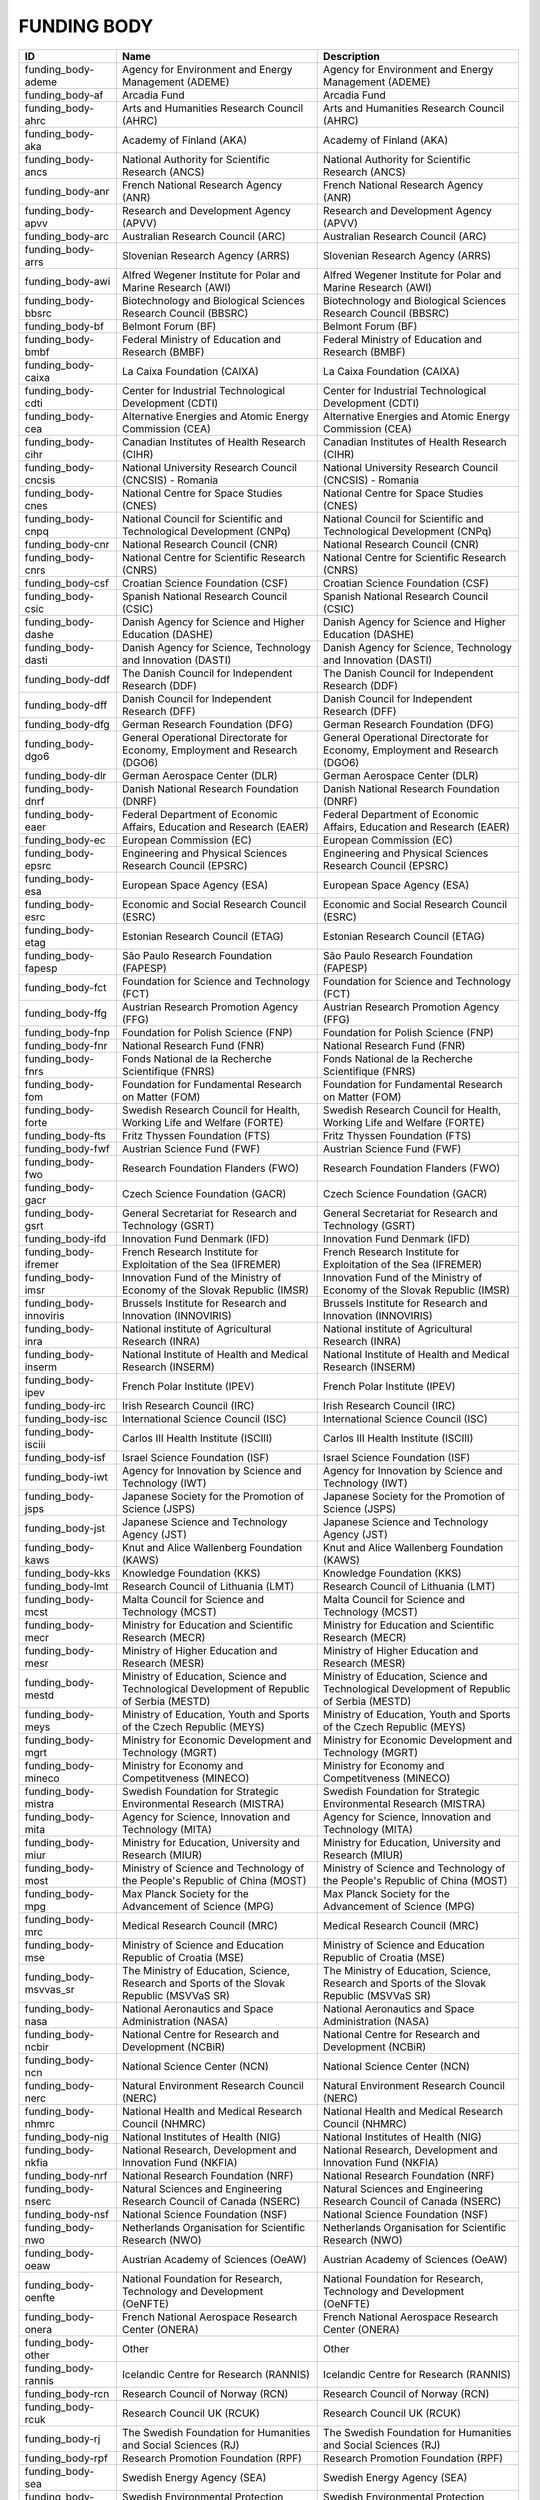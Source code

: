 .. _funding_body:

FUNDING BODY
============

==========================  =====================================================================================================  =====================================================================================================
ID                          Name                                                                                                   Description
==========================  =====================================================================================================  =====================================================================================================
funding_body-ademe          Agency for Environment and Energy Management (ADEME)                                                   Agency for Environment and Energy Management (ADEME)
funding_body-af             Arcadia Fund                                                                                           Arcadia Fund
funding_body-ahrc           Arts and Humanities Research Council (AHRC)                                                            Arts and Humanities Research Council (AHRC)
funding_body-aka            Academy of Finland (AKA)                                                                               Academy of Finland (AKA)
funding_body-ancs           National Authority for Scientific Research (ANCS)                                                      National Authority for Scientific Research (ANCS)
funding_body-anr            French National Research Agency (ANR)                                                                  French National Research Agency (ANR)
funding_body-apvv           Research and Development Agency (APVV)                                                                 Research and Development Agency (APVV)
funding_body-arc            Australian Research Council (ARC)                                                                      Australian Research Council (ARC)
funding_body-arrs           Slovenian Research Agency (ARRS)                                                                       Slovenian Research Agency (ARRS)
funding_body-awi            Alfred Wegener Institute for Polar and Marine Research (AWI)                                           Alfred Wegener Institute for Polar and Marine Research (AWI)
funding_body-bbsrc          Biotechnology and Biological Sciences Research Council (BBSRC)                                         Biotechnology and Biological Sciences Research Council (BBSRC)
funding_body-bf             Belmont Forum (BF)                                                                                     Belmont Forum (BF)
funding_body-bmbf           Federal Ministry of Education and Research (BMBF)                                                      Federal Ministry of Education and Research (BMBF)
funding_body-caixa          La Caixa Foundation (CAIXA)                                                                            La Caixa Foundation (CAIXA)
funding_body-cdti           Center for Industrial Technological Development (CDTI)                                                 Center for Industrial Technological Development (CDTI)
funding_body-cea            Alternative Energies and Atomic Energy Commission (CEA)                                                Alternative Energies and Atomic Energy Commission (CEA)
funding_body-cihr           Canadian Institutes of Health Research (CIHR)                                                          Canadian Institutes of Health Research (CIHR)
funding_body-cncsis         National University Research Council (CNCSIS) - Romania                                                National University Research Council (CNCSIS) - Romania
funding_body-cnes           National Centre for Space Studies (CNES)                                                               National Centre for Space Studies (CNES)
funding_body-cnpq           National Council for Scientific and Technological Development (CNPq)                                   National Council for Scientific and Technological Development (CNPq)
funding_body-cnr            National Research Council (CNR)                                                                        National Research Council (CNR)
funding_body-cnrs           National Centre for Scientific Research (CNRS)                                                         National Centre for Scientific Research (CNRS)
funding_body-csf            Croatian Science Foundation (CSF)                                                                      Croatian Science Foundation (CSF)
funding_body-csic           Spanish National Research Council (CSIC)                                                               Spanish National Research Council (CSIC)
funding_body-dashe          Danish Agency for Science and Higher Education (DASHE)                                                 Danish Agency for Science and Higher Education (DASHE)
funding_body-dasti          Danish Agency for Science, Technology and Innovation (DASTI)                                           Danish Agency for Science, Technology and Innovation (DASTI)
funding_body-ddf            The Danish Council for Independent Research (DDF)                                                      The Danish Council for Independent Research (DDF)
funding_body-dff            Danish Council for Independent Research (DFF)                                                          Danish Council for Independent Research (DFF)
funding_body-dfg            German Research Foundation (DFG)                                                                       German Research Foundation (DFG)
funding_body-dgo6           General Operational Directorate for Economy, Employment and Research (DGO6)                            General Operational Directorate for Economy, Employment and Research (DGO6)
funding_body-dlr            German Aerospace Center (DLR)                                                                          German Aerospace Center (DLR)
funding_body-dnrf           Danish National Research Foundation (DNRF)                                                             Danish National Research Foundation (DNRF)
funding_body-eaer           Federal Department of Economic Affairs, Education and Research (EAER)                                  Federal Department of Economic Affairs, Education and Research (EAER)
funding_body-ec             European Commission (EC)                                                                               European Commission (EC)
funding_body-epsrc          Engineering and Physical Sciences Research Council (EPSRC)                                             Engineering and Physical Sciences Research Council (EPSRC)
funding_body-esa            European Space Agency (ESA)                                                                            European Space Agency (ESA)
funding_body-esrc           Economic and Social Research Council (ESRC)                                                            Economic and Social Research Council (ESRC)
funding_body-etag           Estonian Research Council (ETAG)                                                                       Estonian Research Council (ETAG)
funding_body-fapesp         São Paulo Research Foundation (FAPESP)                                                                 São Paulo Research Foundation (FAPESP)
funding_body-fct            Foundation for Science and Technology (FCT)                                                            Foundation for Science and Technology (FCT)
funding_body-ffg            Austrian Research Promotion Agency (FFG)                                                               Austrian Research Promotion Agency (FFG)
funding_body-fnp            Foundation for Polish Science (FNP)                                                                    Foundation for Polish Science (FNP)
funding_body-fnr            National Research Fund (FNR)                                                                           National Research Fund (FNR)
funding_body-fnrs           Fonds National de la Recherche Scientifique (FNRS)                                                     Fonds National de la Recherche Scientifique (FNRS)
funding_body-fom            Foundation for Fundamental Research on Matter (FOM)                                                    Foundation for Fundamental Research on Matter (FOM)
funding_body-forte          Swedish Research Council for Health, Working Life and Welfare (FORTE)                                  Swedish Research Council for Health, Working Life and Welfare (FORTE)
funding_body-fts            Fritz Thyssen Foundation (FTS)                                                                         Fritz Thyssen Foundation (FTS)
funding_body-fwf            Austrian Science Fund (FWF)                                                                            Austrian Science Fund (FWF)
funding_body-fwo            Research Foundation Flanders (FWO)                                                                     Research Foundation Flanders (FWO)
funding_body-gacr           Czech Science Foundation (GACR)                                                                        Czech Science Foundation (GACR)
funding_body-gsrt           General Secretariat for Research and Technology (GSRT)                                                 General Secretariat for Research and Technology (GSRT)
funding_body-ifd            Innovation Fund Denmark (IFD)                                                                          Innovation Fund Denmark (IFD)
funding_body-ifremer        French Research Institute for Exploitation of the Sea (IFREMER)                                        French Research Institute for Exploitation of the Sea (IFREMER)
funding_body-imsr           Innovation Fund of the Ministry of Economy of the Slovak Republic (IMSR)                               Innovation Fund of the Ministry of Economy of the Slovak Republic (IMSR)
funding_body-innoviris      Brussels Institute for Research and Innovation (INNOVIRIS)                                             Brussels Institute for Research and Innovation (INNOVIRIS)
funding_body-inra           National institute of Agricultural Research (INRA)                                                     National institute of Agricultural Research (INRA)
funding_body-inserm         National Institute of Health and Medical Research (INSERM)                                             National Institute of Health and Medical Research (INSERM)
funding_body-ipev           French Polar Institute (IPEV)                                                                          French Polar Institute (IPEV)
funding_body-irc            Irish Research Council (IRC)                                                                           Irish Research Council (IRC)
funding_body-isc            International Science Council (ISC)                                                                    International Science Council (ISC)
funding_body-isciii         Carlos III Health Institute (ISCIII)                                                                   Carlos III Health Institute (ISCIII)
funding_body-isf            Israel Science Foundation (ISF)                                                                        Israel Science Foundation (ISF)
funding_body-iwt            Agency for Innovation by Science and Technology (IWT)                                                  Agency for Innovation by Science and Technology (IWT)
funding_body-jsps           Japanese Society for the Promotion of Science (JSPS)                                                   Japanese Society for the Promotion of Science (JSPS)
funding_body-jst            Japanese Science and Technology Agency (JST)                                                           Japanese Science and Technology Agency (JST)
funding_body-kaws           Knut and Alice Wallenberg Foundation (KAWS)                                                            Knut and Alice Wallenberg Foundation (KAWS)
funding_body-kks            Knowledge Foundation (KKS)                                                                             Knowledge Foundation (KKS)
funding_body-lmt            Research Council of Lithuania (LMT)                                                                    Research Council of Lithuania (LMT)
funding_body-mcst           Malta Council for Science and Technology (MCST)                                                        Malta Council for Science and Technology (MCST)
funding_body-mecr           Ministry for Education and Scientific Research (MECR)                                                  Ministry for Education and Scientific Research (MECR)
funding_body-mesr           Ministry of Higher Education and Research (MESR)                                                       Ministry of Higher Education and Research (MESR)
funding_body-mestd          Ministry of Education, Science and Technological Development of Republic of Serbia (MESTD)             Ministry of Education, Science and Technological Development of Republic of Serbia (MESTD)
funding_body-meys           Ministry of Education, Youth and Sports of the Czech Republic (MEYS)                                   Ministry of Education, Youth and Sports of the Czech Republic (MEYS)
funding_body-mgrt           Ministry for Economic Development and Technology (MGRT)                                                Ministry for Economic Development and Technology (MGRT)
funding_body-mineco         Ministry for Economy and Competitveness (MINECO)                                                       Ministry for Economy and Competitveness (MINECO)
funding_body-mistra         Swedish Foundation for Strategic Environmental Research (MISTRA)                                       Swedish Foundation for Strategic Environmental Research (MISTRA)
funding_body-mita           Agency for Science, Innovation and Technology (MITA)                                                   Agency for Science, Innovation and Technology (MITA)
funding_body-miur           Ministry for Education, University and Research (MIUR)                                                 Ministry for Education, University and Research (MIUR)
funding_body-most           Ministry of Science and Technology of the People's Republic of China (MOST)                            Ministry of Science and Technology of the People's Republic of China (MOST)
funding_body-mpg            Max Planck Society for the Advancement of Science (MPG)                                                Max Planck Society for the Advancement of Science (MPG)
funding_body-mrc            Medical Research Council (MRC)                                                                         Medical Research Council (MRC)
funding_body-mse            Ministry of Science and Education Republic of Croatia (MSE)                                            Ministry of Science and Education Republic of Croatia (MSE)
funding_body-msvvas_sr      The Ministry of Education, Science, Research and Sports of the Slovak Republic (MSVVaS SR)             The Ministry of Education, Science, Research and Sports of the Slovak Republic (MSVVaS SR)
funding_body-nasa           National Aeronautics and Space Administration (NASA)                                                   National Aeronautics and Space Administration (NASA)
funding_body-ncbir          National Centre for Research and Development (NCBiR)                                                   National Centre for Research and Development (NCBiR)
funding_body-ncn            National Science Center (NCN)                                                                          National Science Center (NCN)
funding_body-nerc           Natural Environment Research Council (NERC)                                                            Natural Environment Research Council (NERC)
funding_body-nhmrc          National Health and Medical Research Council (NHMRC)                                                   National Health and Medical Research Council (NHMRC)
funding_body-nig            National Institutes of Health (NIG)                                                                    National Institutes of Health (NIG)
funding_body-nkfia          National Research, Development and Innovation Fund (NKFIA)                                             National Research, Development and Innovation Fund (NKFIA)
funding_body-nrf            National Research Foundation (NRF)                                                                     National Research Foundation (NRF)
funding_body-nserc          Natural Sciences and Engineering Research Council of Canada (NSERC)                                    Natural Sciences and Engineering Research Council of Canada (NSERC)
funding_body-nsf            National Science Foundation (NSF)                                                                      National Science Foundation (NSF)
funding_body-nwo            Netherlands Organisation for Scientific Research (NWO)                                                 Netherlands Organisation for Scientific Research (NWO)
funding_body-oeaw           Austrian Academy of Sciences (OeAW)                                                                    Austrian Academy of Sciences (OeAW)
funding_body-oenfte         National Foundation for Research, Technology and Development (OeNFTE)                                  National Foundation for Research, Technology and Development (OeNFTE)
funding_body-onera          French National Aerospace Research Center (ONERA)                                                      French National Aerospace Research Center (ONERA)
funding_body-other          Other                                                                                                  Other
funding_body-rannis         Icelandic Centre for Research (RANNIS)                                                                 Icelandic Centre for Research (RANNIS)
funding_body-rcn            Research Council of Norway (RCN)                                                                       Research Council of Norway (RCN)
funding_body-rcuk           Research Council UK (RCUK)                                                                             Research Council UK (RCUK)
funding_body-rj             The Swedish Foundation for Humanities and Social Sciences (RJ)                                         The Swedish Foundation for Humanities and Social Sciences (RJ)
funding_body-rpf            Research Promotion Foundation (RPF)                                                                    Research Promotion Foundation (RPF)
funding_body-sea            Swedish Energy Agency (SEA)                                                                            Swedish Energy Agency (SEA)
funding_body-sepa           Swedish Environmental Protection Agency (SEPA)                                                         Swedish Environmental Protection Agency (SEPA)
funding_body-sfi            Science Foundation Ireland (SFI)                                                                       Science Foundation Ireland (SFI)
funding_body-sgpi           Secretariat-General for Investment (SGPI)                                                              Secretariat-General for Investment (SGPI)
funding_body-snf            Swiss National Science Foundation (SNF)                                                                Swiss National Science Foundation (SNF)
funding_body-snsb           Swedish National Space Board (SNSB)                                                                    Swedish National Space Board (SNSB)
funding_body-srcf           Swedish Reseach Council Formas (SRCF)                                                                  Swedish Reseach Council Formas (SRCF)
funding_body-srsa           Swedish Radiation Safety Authority (SRSA)                                                              Swedish Radiation Safety Authority (SRSA)
funding_body-ssf            Swedish Foundation for Strategic Research (SSF)                                                        Swedish Foundation for Strategic Research (SSF)
funding_body-sshrc          Social Sciences and Humanities Research Council (SSHRC)                                                Social Sciences and Humanities Research Council (SSHRC)
funding_body-stfc           Science and Technology Facilities Council (STFC)                                                       Science and Technology Facilities Council (STFC)
funding_body-stw            Technology Foundation (STW)                                                                            Technology Foundation (STW)
funding_body-tacr           Technology Agency of the Czech Republic (TACR)                                                         Technology Agency of the Czech Republic (TACR)
funding_body-tara           Tara Expeditions Foundation (TARA)                                                                     Tara Expeditions Foundation (TARA)
funding_body-tekes          Finnish Funding Agency for Technology and Innovation (TEKES)                                           Finnish Funding Agency for Technology and Innovation (TEKES)
funding_body-tubitak        Scientific and Technological Research Council of Turkey (TUBITAK)                                      Scientific and Technological Research Council of Turkey (TUBITAK)
funding_body-uefiscdi_cncs  Executive Agency for Higher Education, Research, Development and Innovation Funding (UEFISCDI - CNCS)  Executive Agency for Higher Education, Research, Development and Innovation Funding (UEFISCDI - CNCS)
funding_body-ukri           UK Research and Innovation (UKRI)                                                                      UK Research and Innovation (UKRI)
funding_body-vega           Scientific Grant Agency (VEGA)                                                                         Scientific Grant Agency (VEGA)
funding_body-viaa           State Education Development Agency (VIAA)                                                              State Education Development Agency (VIAA)
funding_body-vinnova        Swedish Governmental Agency for Innovation Systems (VINNOVA)                                           Swedish Governmental Agency for Innovation Systems (VINNOVA)
funding_body-vlaio          Flanders Innovation & Entrepeneurship (VLAIO)                                                          Flanders Innovation & Entrepeneurship (VLAIO)
funding_body-vr             Swedish Research Council (VR)                                                                          Swedish Research Council (VR)
funding_body-vs             Volkswagen Foundation (VS)                                                                             Volkswagen Foundation (VS)
funding_body-wt             Wellcome trust (WT)                                                                                    Wellcome trust (WT)
funding_body-wwtf           Vienna Science and Technology Fund (WWTF)                                                              Vienna Science and Technology Fund (WWTF)
==========================  =====================================================================================================  =====================================================================================================